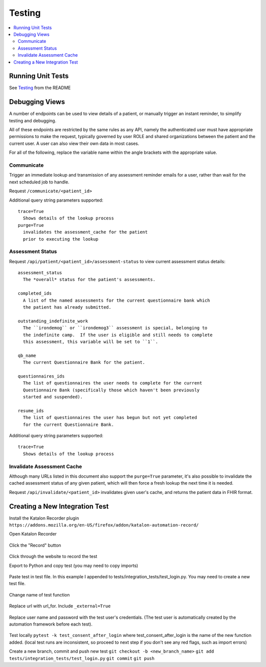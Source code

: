 Testing
*******

.. contents::
   :depth: 3
   :local:

Running Unit Tests
==================

See `Testing <readme_link.html#testing>`_ from the README


Debugging Views
===============

A number of endpoints can be used to view details of a patient, or manually
trigger an instant reminder, to simplify testing and debugging.

All of these endpoints are restricted by the same rules as any API, namely
the authenticated user must have appropriate permissions to make the request,
typically governed by user ROLE and shared organizations between the patient
and the current user.  A user can also view their own data in most cases.

For all of the following, replace the variable name within the angle brackets
with the appropriate value.

Communicate
-----------

Trigger an immediate lookup and transmission of any assessment reminder emails
for a user, rather than wait for the next scheduled job to handle.

Request ``/communicate/<patient_id>``

Additional query string parameters supported::

   trace=True
     Shows details of the lookup process
   purge=True
     invalidates the assessment_cache for the patient
     prior to executing the lookup

Assessment Status
-----------------

Request ``/api/patient/<patient_id>/assessment-status`` to view current
assessment status details::

   assessment_status
     The *overall* status for the patient's assessments.

   completed_ids
     A list of the named assessments for the current questionnaire bank which
     the patient has already submitted.

   outstanding_indefinite_work
     The ``irondemog`` or ``irondemog3`` assessment is special, belonging to
     the indefinite camp.  If the user is eligible and still needs to complete
     this assessment, this variable will be set to ``1``.

   qb_name
     The current Questionnaire Bank for the patient.

   questionnaires_ids
     The list of questionnaires the user needs to complete for the current
     Questionnaire Bank (specifically those which haven't been previously
     started and suspended).

   resume_ids
     The list of questionnaires the user has begun but not yet completed
     for the current Questionnaire Bank.

Additional query string parameters supported::

   trace=True
     Shows details of the lookup process

Invalidate Assessment Cache
---------------------------

Although many URLs listed in this document also support the ``purge=True``
parameter, it's also possible to invalidate the cached assessment status
of any given patient, which will then force a fresh lookup the next time
it is needed.

Request ``/api/invalidate/<patient_id>`` invalidates given user's cache,
and returns the patient data in FHIR format.

Creating a New Integration Test
===============================

Install the Katalon Recorder plugin ``https://addons.mozilla.org/en-US/firefox/addon/katalon-automation-record/``

Open Katalon Recorder

.. figure:: https://user-images.githubusercontent.com/2764891/48667652-15660d80-ea90-11e8-909b-4feac9bd8b70.png


Click the "Record" button

.. figure:: https://user-images.githubusercontent.com/2764891/48667671-81e10c80-ea90-11e8-8130-58f56eca21c4.png


Click through the website to record the test


Export to Python and copy test (you may need to copy imports)

.. figure:: https://user-images.githubusercontent.com/2764891/48667690-d97f7800-ea90-11e8-9c66-06eb98dc71e7.gif


Paste test in test file. In this example I appended to tests/integration_tests/test_login.py. You may need to create a new test file.

.. figure:: https://user-images.githubusercontent.com/2764891/48667698-ee5c0b80-ea90-11e8-8603-df4b547f6b4c.PNG


Change name of test function

.. figure:: https://user-images.githubusercontent.com/2764891/48667700-fcaa2780-ea90-11e8-9201-69f83d664081.PNG


Replace url with url_for. Include ``_external=True``

.. figure:: https://user-images.githubusercontent.com/2764891/48667702-0a5fad00-ea91-11e8-876b-56c8dc791939.PNG


Replace user name and password with the test user's credentials. (The test user is automatically created by the automation framework before each test).

.. figure:: https://user-images.githubusercontent.com/2764891/48667708-1b102300-ea91-11e8-8904-f38a0922045e.PNG

.. figure:: https://user-images.githubusercontent.com/2764891/48667710-2400f480-ea91-11e8-81fa-b755e7d903d4.PNG


Test locally ``pytest -k test_consent_after_login`` where test_consent_after_login is the name of the new function added. (local test runs are inconsistent, so proceed to next step if you don't see any red flags, such as import errors)


Create a new branch, commit and push new test
``git checkout -b <new_branch_name>``
``git add tests/integration_tests/test_login.py``
``git commit``
``git push``
